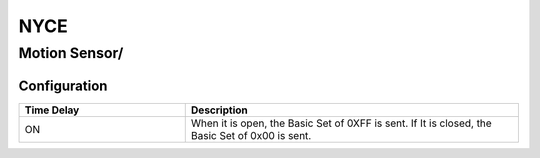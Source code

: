 NYCE 
===========

.. _nyce_motion_sensor:
.. _nyce_curtain_motion_sensor:

Motion Sensor/   
---------------

.. image:: ../../_static/images/zigbee/nyce_motion_sensor.jpg 
  :align: center


Configuration
~~~~~~~~~~~~~~~~~~~~~~

.. list-table:: 
   :widths: 15 30
   :header-rows: 1

   * - Time Delay 
     - Description
   * - ON 
     - When it is open, the Basic Set of 0XFF is sent. If It is closed, the Basic Set of 0x00 is sent.
 

